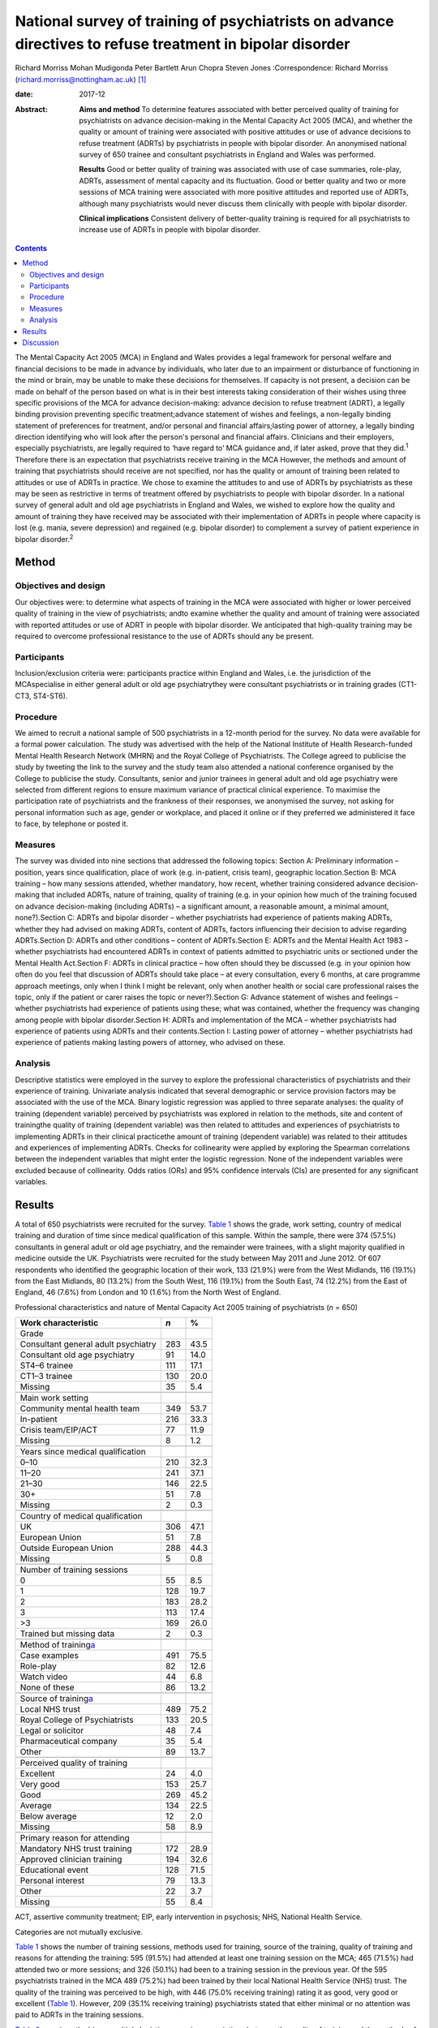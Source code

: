 ==========================================================================================================
National survey of training of psychiatrists on advance directives to refuse treatment in bipolar disorder
==========================================================================================================



Richard Morriss
Mohan Mudigonda
Peter Bartlett
Arun Chopra
Steven Jones
:Correspondence: Richard Morriss
(richard.morriss@nottingham.ac.uk)  [1]_

:date: 2017-12

:Abstract:
   **Aims and method** To determine features associated with better
   perceived quality of training for psychiatrists on advance
   decision-making in the Mental Capacity Act 2005 (MCA), and whether
   the quality or amount of training were associated with positive
   attitudes or use of advance decisions to refuse treatment (ADRTs) by
   psychiatrists in people with bipolar disorder. An anonymised national
   survey of 650 trainee and consultant psychiatrists in England and
   Wales was performed.

   **Results** Good or better quality of training was associated with
   use of case summaries, role-play, ADRTs, assessment of mental
   capacity and its fluctuation. Good or better quality and two or more
   sessions of MCA training were associated with more positive attitudes
   and reported use of ADRTs, although many psychiatrists would never
   discuss them clinically with people with bipolar disorder.

   **Clinical implications** Consistent delivery of better-quality
   training is required for all psychiatrists to increase use of ADRTs
   in people with bipolar disorder.


.. contents::
   :depth: 3
..

The Mental Capacity Act 2005 (MCA) in England and Wales provides a legal
framework for personal welfare and financial decisions to be made in
advance by individuals, who later due to an impairment or disturbance of
functioning in the mind or brain, may be unable to make these decisions
for themselves. If capacity is not present, a decision can be made on
behalf of the person based on what is in their best interests taking
consideration of their wishes using three specific provisions of the MCA
for advance decision-making: advance decision to refuse treatment
(ADRT), a legally binding provision preventing specific
treatment;advance statement of wishes and feelings, a non-legally
binding statement of preferences for treatment, and/or personal and
financial affairs;lasting power of attorney, a legally binding direction
identifying who will look after the person's personal and financial
affairs. Clinicians and their employers, especially psychiatrists, are
legally required to ‘have regard to’ MCA guidance and, if later asked,
prove that they did.\ :sup:`1` Therefore there is an expectation that
psychiatrists receive training in the MCA However, the methods and
amount of training that psychiatrists should receive are not specified,
nor has the quality or amount of training been related to attitudes or
use of ADRTs in practice. We chose to examine the attitudes to and use
of ADRTs by psychiatrists as these may be seen as restrictive in terms
of treatment offered by psychiatrists to people with bipolar disorder.
In a national survey of general adult and old age psychiatrists in
England and Wales, we wished to explore how the quality and amount of
training they have received may be associated with their implementation
of ADRTs in people where capacity is lost (e.g. mania, severe
depression) and regained (e.g. bipolar disorder) to complement a survey
of patient experience in bipolar disorder.\ :sup:`2`

.. _S1:

Method
======

.. _S2:

Objectives and design
---------------------

Our objectives were: to determine what aspects of training in the MCA
were associated with higher or lower perceived quality of training in
the view of psychiatrists; andto examine whether the quality and amount
of training were associated with reported attitudes or use of ADRT in
people with bipolar disorder. We anticipated that high-quality training
may be required to overcome professional resistance to the use of ADRTs
should any be present.

.. _S3:

Participants
------------

Inclusion/exclusion criteria were: participants practice within England
and Wales, i.e. the jurisdiction of the MCAspecialise in either general
adult or old age psychiatrythey were consultant psychiatrists or in
training grades (CT1-CT3, ST4-ST6).

.. _S4:

Procedure
---------

We aimed to recruit a national sample of 500 psychiatrists in a 12-month
period for the survey. No data were available for a formal power
calculation. The study was advertised with the help of the National
Institute of Health Research-funded Mental Health Research Network
(MHRN) and the Royal College of Psychiatrists. The College agreed to
publicise the study by tweeting the link to the survey and the study
team also attended a national conference organised by the College to
publicise the study. Consultants, senior and junior trainees in general
adult and old age psychiatry were selected from different regions to
ensure maximum variance of practical clinical experience. To maximise
the participation rate of psychiatrists and the frankness of their
responses, we anonymised the survey, not asking for personal information
such as age, gender or workplace, and placed it online or if they
preferred we administered it face to face, by telephone or posted it.

.. _S5:

Measures
--------

The survey was divided into nine sections that addressed the following
topics: Section A: Preliminary information – position, years since
qualification, place of work (e.g. in-patient, crisis team), geographic
location.Section B: MCA training – how many sessions attended, whether
mandatory, how recent, whether training considered advance
decision-making that included ADRTs, nature of training, quality of
training (e.g. in your opinion how much of the training focused on
advance decision-making (including ADRTs) – a significant amount, a
reasonable amount, a minimal amount, none?).Section C: ADRTs and bipolar
disorder – whether psychiatrists had experience of patients making
ADRTs, whether they had advised on making ADRTs, content of ADRTs,
factors influencing their decision to advise regarding ADRTs.Section D:
ADRTs and other conditions – content of ADRTs.Section E: ADRTs and the
Mental Health Act 1983 – whether psychiatrists had encountered ADRTs in
context of patients admitted to psychiatric units or sectioned under the
Mental Health Act.Section F: ADRTs in clinical practice – how often
should they be discussed (e.g. in your opinion how often do you feel
that discussion of ADRTs should take place – at every consultation,
every 6 months, at care programme approach meetings, only when I think I
might be relevant, only when another health or social care professional
raises the topic, only if the patient or carer raises the topic or
never?).Section G: Advance statement of wishes and feelings – whether
psychiatrists had experience of patients using these; what was
contained, whether the frequency was changing among people with bipolar
disorder.Section H: ADRTs and implementation of the MCA – whether
psychiatrists had experience of patients using ADRTs and their
contents.Section I: Lasting power of attorney – whether psychiatrists
had experience of patients making lasting powers of attorney, who
advised on these.

.. _S6:

Analysis
--------

Descriptive statistics were employed in the survey to explore the
professional characteristics of psychiatrists and their experience of
training. Univariate analysis indicated that several demographic or
service provision factors may be associated with the use of the MCA.
Binary logistic regression was applied to three separate analyses: the
quality of training (dependent variable) perceived by psychiatrists was
explored in relation to the methods, site and content of trainingthe
quality of training (dependent variable) was then related to attitudes
and experiences of psychiatrists to implementing ADRTs in their clinical
practicethe amount of training (dependent variable) was related to their
attitudes and experiences of implementing ADRTs. Checks for collinearity
were applied by exploring the Spearman correlations between the
independent variables that might enter the logistic regression. None of
the independent variables were excluded because of collinearity. Odds
ratios (ORs) and 95% confidence intervals (CIs) are presented for any
significant variables.

.. _S7:

Results
=======

A total of 650 psychiatrists were recruited for the survey. `Table
1 <#T1>`__ shows the grade, work setting, country of medical training
and duration of time since medical qualification of this sample. Within
the sample, there were 374 (57.5%) consultants in general adult or old
age psychiatry, and the remainder were trainees, with a slight majority
qualified in medicine outside the UK. Psychiatrists were recruited for
the study between May 2011 and June 2012. Of 607 respondents who
identified the geographic location of their work, 133 (21.9%) were from
the West Midlands, 116 (19.1%) from the East Midlands, 80 (13.2%) from
the South West, 116 (19.1%) from the South East, 74 (12.2%) from the
East of England, 46 (7.6%) from London and 10 (1.6%) from the North West
of England.

.. container:: table-wrap
   :name: T1

   .. container:: caption

      .. rubric:: 

      Professional characteristics and nature of Mental Capacity Act
      2005 training of psychiatrists (*n* = 650)

   ======================================= === ====
   Work characteristic                     *n* %
   ======================================= === ====
   Grade                                       
       Consultant general adult psychiatry 283 43.5
       Consultant old age psychiatry       91  14.0
       ST4–6 trainee                       111 17.1
       CT1–3 trainee                       130 20.0
       Missing                             35  5.4
   \                                           
   Main work setting                           
       Community mental health team        349 53.7
       In-patient                          216 33.3
       Crisis team/EIP/ACT                 77  11.9
       Missing                             8   1.2
   \                                           
   Years since medical qualification           
       0–10                                210 32.3
       11–20                               241 37.1
       21–30                               146 22.5
       30+                                 51  7.8
       Missing                             2   0.3
   \                                           
   Country of medical qualification            
       UK                                  306 47.1
       European Union                      51  7.8
       Outside European Union              288 44.3
       Missing                             5   0.8
   \                                           
   Number of training sessions                 
       0                                   55  8.5
       1                                   128 19.7
       2                                   183 28.2
       3                                   113 17.4
       >3                                  169 26.0
       Trained but missing data            2   0.3
   \                                           
   Method of training\ `a <#TFN2>`__           
       Case examples                       491 75.5
       Role-play                           82  12.6
       Watch video                         44  6.8
       None of these                       86  13.2
   \                                           
   Source of training\ `a <#TFN2>`__           
       Local NHS trust                     489 75.2
       Royal College of Psychiatrists      133 20.5
       Legal or solicitor                  48  7.4
       Pharmaceutical company              35  5.4
       Other                               89  13.7
   \                                           
   Perceived quality of training               
       Excellent                           24  4.0
       Very good                           153 25.7
       Good                                269 45.2
       Average                             134 22.5
       Below average                       12  2.0
       Missing                             58  8.9
   \                                           
   Primary reason for attending                
       Mandatory NHS trust training        172 28.9
       Approved clinician training         194 32.6
       Educational event                   128 71.5
       Personal interest                   79  13.3
       Other                               22  3.7
       Missing                             55  8.4
   ======================================= === ====

   ACT, assertive community treatment; EIP, early intervention in
   psychosis; NHS, National Health Service.

   Categories are not mutually exclusive.

`Table 1 <#T1>`__ shows the number of training sessions, methods used
for training, source of the training, quality of training and reasons
for attending the training: 595 (91.5%) had attended at least one
training session on the MCA; 465 (71.5%) had attended two or more
sessions; and 326 (50.1%) had been to a training session in the previous
year. Of the 595 psychiatrists trained in the MCA 489 (75.2%) had been
trained by their local National Health Service (NHS) trust. The quality
of the training was perceived to be high, with 446 (75.0% receiving
training) rating it as good, very good or excellent (`Table 1 <#T1>`__).
However, 209 (35.1% receiving training) psychiatrists stated that either
minimal or no attention was paid to ADRTs in the training sessions.

`Table 2 <#T2>`__ examines the binary multiple logistic regression
associations between the quality of training and the methods of
training, the site of training, the number of training sessions and
topics covered in the training. Compared with average or poor training,
good or better (very good or excellent) training was associated
positively with the use of case summaries, role play, coverage of
advance decision-making (including ADRTs) and assessment of capacity.
Video feedback was only carried out in good or better quality of
training (44 or 9.9%, Fisher's exact 2-tailed test *P* < 0.001). Average
or poor training was associated with training in their own NHS trust
compared with good or better training (`Table 2 <#T2>`__). In relation
to the specific use of advance decision-making including ADRTs and the
need to be able to assess fluctuating capacity in conditions such as
bipolar disorder with highly variable severity and therefore capacity,
it is notable that even good or better-quality training covered these
issues in only just over 45% and 37% of cases respectively.

.. container:: table-wrap
   :name: T2

   .. container:: caption

      .. rubric:: 

      Content and method of training related to perceived quality of
      training in the Mental Capacity Act 2005\ `a <#TFN4>`__
      (*n*\ =588)

   +--------+--------+------+------+------+------+--------+--------+
   |        | Q      |      |      |      |      |        |        |
   |        | uality |      |      |      |      |        |        |
   |        | of     |      |      |      |      |        |        |
   |        | tr     |      |      |      |      |        |        |
   |        | aining |      |      |      |      |        |        |
   +========+========+======+======+======+======+========+========+
   | Used   | 76     | 17.1 | 26 6 | 4.1  | 3.32 | 1.3    | 0.008  |
   | rol    |        |      |      |      |      | 7–8.07 |        |
   | e-play |        |      |      |      |      |        |        |
   +--------+--------+------+------+------+------+--------+--------+
   |        |        |      |      |      |      |        |        |
   +--------+--------+------+------+------+------+--------+--------+
   | Tr     | 203    | 45.6 | 26   | 17.8 | 2.58 | 1.5    | <0.001 |
   | aining |        |      |      |      |      | 4–4.31 |        |
   | in     |        |      |      |      |      |        |        |
   | a      |        |      |      |      |      |        |        |
   | dvance |        |      |      |      |      |        |        |
   | decisi |        |      |      |      |      |        |        |
   | on-mak |        |      |      |      |      |        |        |
   | ing\ ` |        |      |      |      |      |        |        |
   | b <#TF |        |      |      |      |      |        |        |
   | N5>`__ |        |      |      |      |      |        |        |
   +--------+--------+------+------+------+------+--------+--------+
   |        |        |      |      |      |      |        |        |
   +--------+--------+------+------+------+------+--------+--------+
   | Ca     | 410    | 92.3 | 107  | 74.3 | 2.80 | 1.5    | 0.001  |
   | pacity |        |      |      |      |      | 6–5.02 |        |
   | asse   |        |      |      |      |      |        |        |
   | ssment |        |      |      |      |      |        |        |
   +--------+--------+------+------+------+------+--------+--------+
   |        |        |      |      |      |      |        |        |
   +--------+--------+------+------+------+------+--------+--------+
   | Tr     | 355    | 80.0 | 132  | 91.7 | 0.39 | 0.2    | 0.007  |
   | aining |        |      |      |      |      | 0–0.77 |        |
   | in     |        |      |      |      |      |        |        |
   | their  |        |      |      |      |      |        |        |
   | NHS    |        |      |      |      |      |        |        |
   | trust  |        |      |      |      |      |        |        |
   +--------+--------+------+------+------+------+--------+--------+

   NHS, National Health Service.

   55 psychiatrists received no Mental Capacity Act training, 7 missing
   responses.

   Including advance decision to refuse treatment.

Only 94 (14.5%) of surveyed psychiatrists had encountered a patient with
bipolar disorder who had made an ADRT; 136 (20.9%) had encountered a
patient with bipolar disorder who had made an oral or written statement
of wishes and feelings; and 91 (14.0%) had encountered a patient with
bipolar disorder who had made a lasting power of attorney relating to
health or personal welfare. Of the 259 psychiatrists expressing an
opinion, 208 (80.3%) considered that the number of people with bipolar
disorder making ADRTs had remained the same since the implementation of
the MCA in 2007, and 41 (15.8%) considered that it had increased by less
than 10%. Of the 252 psychiatrists expressing a view regarding
statements of wishes and feelings by people with bipolar disorder, 187
(74.2%) thought that the frequency remained the same since the MCA came
into force, and 46 (18.3%) that it had increased by less than 10%.

`Table 3 <#T3>`__ displays the binary multiple logistic regression
associations between the quality of training and the discussion of ADRT
with patients with bipolar disorder or other patients who may lose
mental capacity but then regain it. Compared with average or poor
training, good or better training was associated with fewer
psychiatrists who never discuss ADRTs with patients, and fewer
psychiatrists who believed that they had insufficient time to discuss
ADRTs with patients. `Table 4 <#T4>`__ shows that compared with only
receiving one training session on the MCA receiving two or more training
sessions was associated with more psychiatrists discussing ADRTs at care
programme approach meetings and fewer psychiatrists who believed that
they had insufficient training to discuss ADRTs with patients. There
were no other associations between the quality of MCA training or number
of MCA training sessions and reported practice or beliefs about
implementing ADRTs.

.. container:: table-wrap
   :name: T3

   .. container:: caption

      .. rubric:: 

      Relationship between quality of training in the Mental Capacity
      Act 2005 and barriers to implementing ADRTs\ `a <#TFN7>`__

   +--------+--------+------+----+------+------+--------+-------+
   |        | Q      |      |    |      |      |        |       |
   |        | uality |      |    |      |      |        |       |
   |        | of     |      |    |      |      |        |       |
   |        | tr     |      |    |      |      |        |       |
   |        | aining |      |    |      |      |        |       |
   +========+========+======+====+======+======+========+=======+
   | Never  | 96     | 21.5 | 48 | 32.9 | 0.53 | 0.3    | 0.010 |
   | d      |        |      |    |      |      | 5–0.79 |       |
   | iscuss |        |      |    |      |      |        |       |
   | ADRTs  |        |      |    |      |      |        |       |
   +--------+--------+------+----+------+------+--------+-------+
   |        |        |      |    |      |      |        |       |
   +--------+--------+------+----+------+------+--------+-------+
   | Insuff | 177    | 39.7 | 79 | 54.1 | 0.57 | 0.3    | 0.002 |
   | icient |        |      |    |      |      | 7–0.88 |       |
   | time   |        |      |    |      |      |        |       |
   | to do  |        |      |    |      |      |        |       |
   | ADRTs  |        |      |    |      |      |        |       |
   +--------+--------+------+----+------+------+--------+-------+

   ADRTs, advance decisions to refuse treatment.

   55 psychiatrists received no Mental Capacity Act training, 7 missing
   responses on quality of training and 3 missing responses on amount of
   training.

.. container:: table-wrap
   :name: T4

   .. container:: caption

      .. rubric:: 

      Relationship between amount of training in the Mental Capacity Act
      2005 and barriers to implementing ADRTs\ `a <#TFN9>`__

   +-------+-------+-------+----+------+-------+-------+-------+
   |       | A     | Mu    |    |      |       |       |       |
   |       | mount | ltiva |    |      |       |       |       |
   |       | of    | riate |    |      |       |       |       |
   |       | tra   | stati |    |      |       |       |       |
   |       | ining | stics |    |      |       |       |       |
   +=======+=======+=======+====+======+=======+=======+=======+
   | Di    | 77    | 16.6  | 11 | 8.7  | 2.372 | 1.17  | 0.017 |
   | scuss |       |       |    |      |       | –4.83 |       |
   | ADRTs |       |       |    |      |       |       |       |
   | rout  |       |       |    |      |       |       |       |
   | inely |       |       |    |      |       |       |       |
   | at    |       |       |    |      |       |       |       |
   | care  |       |       |    |      |       |       |       |
   | prog  |       |       |    |      |       |       |       |
   | ramme |       |       |    |      |       |       |       |
   | app   |       |       |    |      |       |       |       |
   | roach |       |       |    |      |       |       |       |
   | mee   |       |       |    |      |       |       |       |
   | tings |       |       |    |      |       |       |       |
   +-------+-------+-------+----+------+-------+-------+-------+
   |       |       |       |    |      |       |       |       |
   +-------+-------+-------+----+------+-------+-------+-------+
   | In    | 178   | 38.3  | 80 | 63.8 | 0.41  | 0.27  | <     |
   | suffi |       |       |    |      |       | –0.63 | 0.001 |
   | cient |       |       |    |      |       |       |       |
   | tra   |       |       |    |      |       |       |       |
   | ining |       |       |    |      |       |       |       |
   | to do |       |       |    |      |       |       |       |
   | ADRTs |       |       |    |      |       |       |       |
   +-------+-------+-------+----+------+-------+-------+-------+

   ADRTs, advance decisions to refuse treatment.

   55 psychiatrists received no Mental Capacity Act training, 7 missing
   responses on quality of training and 3 missing responses on amount of
   training.

However, 206 (46.3%) psychiatrists would not discuss ADRTs even if the
person with bipolar disorder or carer raised it, and even after good or
better training 96 (21.5%) would never discuss ADRTs. Furthermore, 177 (
39.7%) and 178 (38.3%) of psychiatrists still believed they had
insufficient training and time to discuss ADRTs in clinical practice
despite good or better training and two or more training sessions
respectively.

.. _S8:

Discussion
==========

Although the need for training of psychiatrists and other clinical
health staff in the MCA is often recommended or even
required,\ :sup:`1,3,4` and clinical guidelines also support the
importance of considering the MCA in people with bipolar
disorder,\ :sup:`5` there is an assumption that all training is likely
to help clinicians become more familiar with the MCA and that such
training will improve attitudes and use in practice of the MCA by
psychiatrists. We found that there was plenty of training in the MCA
being offered to and taken up by psychiatrists at trainee and consultant
level; 92% of trainee and consultant psychiatrists had received at least
one training session on the MCA, with 50% receiving the training in the
past year. Although 75% of psychiatrists rated their training in the MCA
as good or better, ADRTs were only covered in 65% of the MCA training.

Psychiatrists preferred MCA training that was not didactic and merely
information giving, rating training as good or better that utilised
discussion of the MCA in relation to case summaries, used role-play, and
covered topics such as ADRT, the assessment of capacity and the
assessment of fluctuating capacity. Although the assessment of mental
capacity was usually covered in MCA training, the topic of fluctuating
capacity was rarely discussed, whereas the potentially challenging issue
of ADRTs was discussed in only 39% of MCA training attended by
psychiatrists. Therefore in the view of the authors, training of
psychiatrists was rarely of sufficient quality to meet the needs of
people with bipolar disorder under the MCA Training arranged by NHS
trust was not perceived to be as good as training provided by the Royal
College of Psychiatrists, law firms or other external agencies. The
reasons for this view are unclear.

There was some evidence that good- or better-quality MCA training
received by psychiatrists was associated with fewer psychiatrists
reporting that they would never discuss ADRTs under any circumstances.
Receipt of two or more sessions of MCA training was associated with an
increased likelihood that ADRTs would be discussed routinely in
multidisciplinary care programme approach meetings. Both better quality
and more training sessions were associated with a reduced likelihood
that psychiatrists had insufficient time to address ADRTs. Although
these data are associations and not a comparison of interventions
delivered in a randomised controlled trial, there was some evidence that
higher-quality training and more than one training session may be
helpful in both improving the attitudes to and use in clinical practice
of ADRTs by psychiatrists in patients with bipolar disorder or other
patients who lose and then regain mental capacity. Another alternative
explanation is that psychiatrists who are interested in helping people
with bipolar disorder through the MCA attend more than one session of
training and find better-quality training.

Nevertheless offering training in the MCA that psychiatrists perceive as
good or better quality seems insufficient to improving their attitudes
to ADRTs and their use in practice in people with bipolar disorder. Even
after good or better training, 22% of psychiatrists would never discuss
ADRTs under any circumstances, 46% would not discuss ADRTs even if the
person with bipolar disorder or carer raised it, and 39% believed they
had insufficient training and time to discuss ADRTs in clinical
practice. These findings chime with the experience of people with
bipolar disorder in a national survey we carried out\ :sup:`2` where
neither knowledge nor use of ADRTs were associated with seeing a
psychiatrist, although knowledge and use of ADRTs were associated with
seeing other mental health professionals and attendance at peer support
groups.

A strength of the survey was that to our knowledge it is the first of
its sort inquiring into quality of training of psychiatrists and
relating it to their attitudes and use of ADRTs with people with bipolar
disorder. The survey was large, national and deliberately anonymised so
that psychiatrists would feel able to comment frankly without any
possible constraint. We judged that this advantage of the methodology
outweighed the disadvantage that we do not know how many psychiatrists
had the opportunity to take part in the survey but decided not to. We
also do not know much about the characteristics of psychiatrists in
terms of the demographic characteristics of who did or did not take part
in the survey. A further limitation was that this survey was completed 4
years ago so the quality of training and use of ADRTs in clinical
practice may have improved. Furthermore, by concentrating on MCA
training in relation to ADRTs in bipolar disorder, we cannot comment on
other aspects of MCA training on other forms of advance decision-making,
application of ADRTs in people who are less likely to regain mental
capacity and deprivation of liberty.

The findings confirm those of a 4-year re-audit study where increases in
MCA training and improved documentation had a minimal impact on the
recording of the MCA by psychiatrists in patient records.\ :sup:`6`
There seems to be some consistency in studies of advance planning that
the therapeutic relationship between mental health professionals,
including psychiatrists, and their patients is improved with advance
planning.\ :sup:`7,8` The House of Lords heard much evidence that the
implementation of the MCA had failed to make much of an impact on
clinical practice in the way that was intended, and made 39
recommendations to improve the implementation of the MCA\ :sup:`3` We
have not had the opportunity to study the effects of these
recommendations but note that none of these relate to the quality or
amount of training that psychiatrists or other health professionals
receive in relation to the MCA. The Academy of Royal Medical Colleges
were asked to report on measures to improve the uptake of the
MCA\ :sup:`3,4` So far it has organised educational events on the MCA
but has not made recommendations on the content, form or amount or
frequency of training that psychiatrists or other health professionals
should receive in relation to the MCA.\ :sup:`9`

Therefore we conclude that there is a need to improve the quality of
training that psychiatrists receive on the MCA so that fluctuating
capacity and ADRTs are covered, and that techniques such as case
summaries and role-play are employed to improve confidence and
competencies of psychiatrists in its use. There may be a case for adding
training in the MCA to mandatory training under the Mental Health Act
section 22 training regulations. There is a need for further
implementation research on ways to improve the knowledge and use of the
MCA including ADRTs, by people with bipolar disorder or other conditions
where capacity is lost and then regained, and also on how to improve the
attitudes of psychiatrists and assist them further to discuss ADRTs with
people who have bipolar disorder or similar conditions.

.. [1]
   **Richard Morriss**, Professor of Psychiatry, Division of Psychiatry
   and Applied Psychology, Institute of Mental Health, University of
   Nottingham, UK. **Mohan Mudigonda**, Research Assistant, Division of
   Psychiatry and Applied Psychology, Institute of Mental Health,
   University of Nottingham, UK. **Peter Bartlett**, Professor of Mental
   Health Law, School of Law and Institute of Mental Health, University
   of Nottingham, UK. **Arun Chopra**, Consultant Psychiatrist, Royal
   Edinburgh Hospital, Edinburgh, UK. **Steven Jones**, Professor of
   Clinical Psychology, Spectrum Centre, University of Lancaster, UK.
